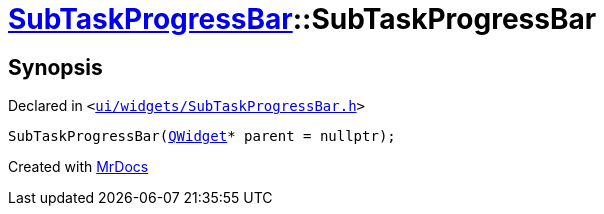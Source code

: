 [#SubTaskProgressBar-2constructor]
= xref:SubTaskProgressBar.adoc[SubTaskProgressBar]::SubTaskProgressBar
:relfileprefix: ../
:mrdocs:


== Synopsis

Declared in `&lt;https://github.com/PrismLauncher/PrismLauncher/blob/develop/launcher/ui/widgets/SubTaskProgressBar.h#L34[ui&sol;widgets&sol;SubTaskProgressBar&period;h]&gt;`

[source,cpp,subs="verbatim,replacements,macros,-callouts"]
----
SubTaskProgressBar(xref:QWidget.adoc[QWidget]* parent = nullptr);
----



[.small]#Created with https://www.mrdocs.com[MrDocs]#

